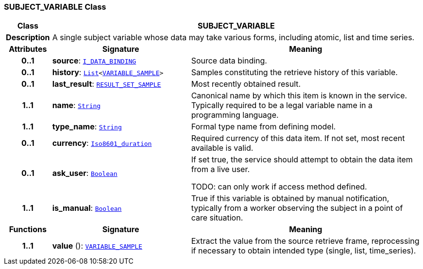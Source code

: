 === SUBJECT_VARIABLE Class

[cols="^1,3,5"]
|===
h|*Class*
2+^h|*SUBJECT_VARIABLE*

h|*Description*
2+a|A single subject variable whose data may take various forms, including atomic, list and time series.

h|*Attributes*
^h|*Signature*
^h|*Meaning*

h|*0..1*
|*source*: `<<_i_data_binding_interface,I_DATA_BINDING>>`
a|Source data binding.

h|*0..1*
|*history*: `link:/releases/BASE/{base_release}/foundation_types.html#_list_class[List^]<<<_variable_sample_class,VARIABLE_SAMPLE>>>`
a|Samples constituting the retrieve history of this variable.

h|*0..1*
|*last_result*: `<<_result_set_sample_class,RESULT_SET_SAMPLE>>`
a|Most recently obtained result.

h|*1..1*
|*name*: `link:/releases/BASE/{base_release}/foundation_types.html#_string_class[String^]`
a|Canonical name by which this item is known in the service. Typically required to be a legal variable name in a programming language.

h|*1..1*
|*type_name*: `link:/releases/BASE/{base_release}/foundation_types.html#_string_class[String^]`
a|Formal type name from defining model.

h|*0..1*
|*currency*: `link:/releases/BASE/{base_release}/foundation_types.html#_iso8601_duration_class[Iso8601_duration^]`
a|Required currency of this data item. If not set, most recent available is valid.

h|*0..1*
|*ask_user*: `link:/releases/BASE/{base_release}/foundation_types.html#_boolean_class[Boolean^]`
a|If set true, the service should attempt to obtain the data item from a live user.

TODO: can only work if access method defined.

h|*1..1*
|*is_manual*: `link:/releases/BASE/{base_release}/foundation_types.html#_boolean_class[Boolean^]`
a|True if this variable is obtained by manual notification, typically from a worker observing the subject in a point of care situation.
h|*Functions*
^h|*Signature*
^h|*Meaning*

h|*1..1*
|*value* (): `<<_variable_sample_class,VARIABLE_SAMPLE>>`
a|Extract the value from the source retrieve frame, reprocessing if necessary to obtain intended type (single, list, time_series).
|===
